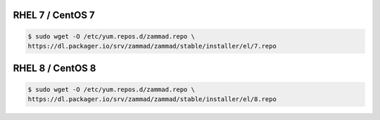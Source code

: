 RHEL 7 / CentOS 7
-----------------

.. code-block:: sh

   $ sudo wget -O /etc/yum.repos.d/zammad.repo \
   https://dl.packager.io/srv/zammad/zammad/stable/installer/el/7.repo

RHEL 8 / CentOS 8
-----------------

.. code-block:: sh

   $ sudo wget -O /etc/yum.repos.d/zammad.repo \
   https://dl.packager.io/srv/zammad/zammad/stable/installer/el/8.repo